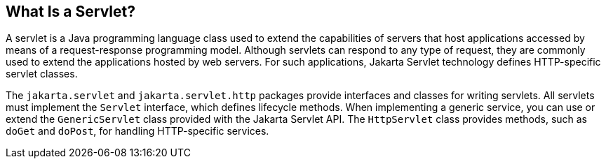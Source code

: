 == What Is a Servlet?

A servlet is a Java programming language class used to extend the capabilities of servers that host applications accessed by means of a request-response programming model.
Although servlets can respond to any type of request, they are commonly used to extend the applications hosted by web servers.
For such applications, Jakarta Servlet technology defines HTTP-specific servlet classes.

The `jakarta.servlet` and `jakarta.servlet.http` packages provide interfaces and classes for writing servlets.
All servlets must implement the `Servlet` interface, which defines lifecycle methods.
When implementing a generic service, you can use or extend the `GenericServlet` class provided with the Jakarta Servlet API.
The `HttpServlet` class provides methods, such as `doGet` and `doPost`, for handling HTTP-specific services.
